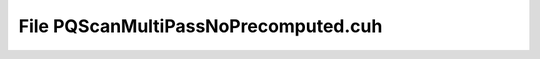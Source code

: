 File PQScanMultiPassNoPrecomputed.cuh
=====================================

.. doxygenfile:: PQScanMultiPassNoPrecomputed.cuh
